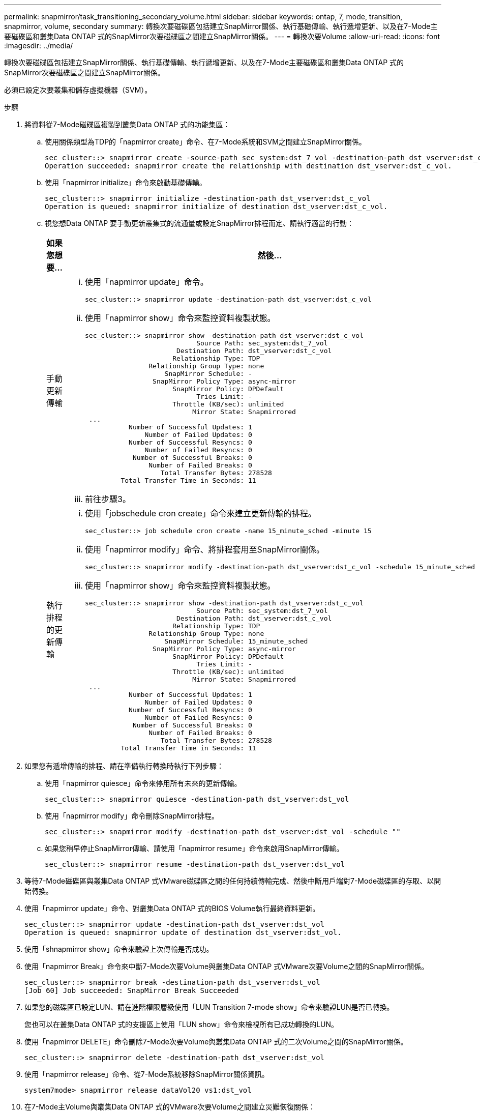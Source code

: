 ---
permalink: snapmirror/task_transitioning_secondary_volume.html 
sidebar: sidebar 
keywords: ontap, 7, mode, transition, snapmirror, volume, secondary 
summary: 轉換次要磁碟區包括建立SnapMirror關係、執行基礎傳輸、執行遞增更新、以及在7-Mode主要磁碟區和叢集Data ONTAP 式的SnapMirror次要磁碟區之間建立SnapMirror關係。 
---
= 轉換次要Volume
:allow-uri-read: 
:icons: font
:imagesdir: ../media/


[role="lead"]
轉換次要磁碟區包括建立SnapMirror關係、執行基礎傳輸、執行遞增更新、以及在7-Mode主要磁碟區和叢集Data ONTAP 式的SnapMirror次要磁碟區之間建立SnapMirror關係。

必須已設定次要叢集和儲存虛擬機器（SVM）。

.步驟
. 將資料從7-Mode磁碟區複製到叢集Data ONTAP 式的功能集區：
+
.. 使用關係類型為TDP的「napmirror create」命令、在7-Mode系統和SVM之間建立SnapMirror關係。
+
[listing]
----
sec_cluster::> snapmirror create -source-path sec_system:dst_7_vol -destination-path dst_vserver:dst_c_vol -type TDP
Operation succeeded: snapmirror create the relationship with destination dst_vserver:dst_c_vol.
----
.. 使用「napmirror initialize」命令來啟動基礎傳輸。
+
[listing]
----
sec_cluster::> snapmirror initialize -destination-path dst_vserver:dst_c_vol
Operation is queued: snapmirror initialize of destination dst_vserver:dst_c_vol.
----
.. 視您想Data ONTAP 要手動更新叢集式的流通量或設定SnapMirror排程而定、請執行適當的行動：
+
|===
| 如果您想要... | 然後... 


 a| 
手動更新傳輸
 a| 
... 使用「napmirror update」命令。
+
[listing]
----
sec_cluster::> snapmirror update -destination-path dst_vserver:dst_c_vol
----
... 使用「napmirror show」命令來監控資料複製狀態。
+
[listing]
----
sec_cluster::> snapmirror show -destination-path dst_vserver:dst_c_vol
                            Source Path: sec_system:dst_7_vol
                       Destination Path: dst_vserver:dst_c_vol
                      Relationship Type: TDP
                Relationship Group Type: none
                    SnapMirror Schedule: -
                 SnapMirror Policy Type: async-mirror
                      SnapMirror Policy: DPDefault
                            Tries Limit: -
                      Throttle (KB/sec): unlimited
                           Mirror State: Snapmirrored
 ...
           Number of Successful Updates: 1
               Number of Failed Updates: 0
           Number of Successful Resyncs: 0
               Number of Failed Resyncs: 0
            Number of Successful Breaks: 0
                Number of Failed Breaks: 0
                   Total Transfer Bytes: 278528
         Total Transfer Time in Seconds: 11
----
... 前往步驟3。




 a| 
執行排程的更新傳輸
 a| 
... 使用「jobschedule cron create」命令來建立更新傳輸的排程。
+
[listing]
----
sec_cluster::> job schedule cron create -name 15_minute_sched -minute 15
----
... 使用「napmirror modify」命令、將排程套用至SnapMirror關係。
+
[listing]
----
sec_cluster::> snapmirror modify -destination-path dst_vserver:dst_c_vol -schedule 15_minute_sched
----
... 使用「napmirror show」命令來監控資料複製狀態。
+
[listing]
----
sec_cluster::> snapmirror show -destination-path dst_vserver:dst_c_vol
                            Source Path: sec_system:dst_7_vol
                       Destination Path: dst_vserver:dst_c_vol
                      Relationship Type: TDP
                Relationship Group Type: none
                    SnapMirror Schedule: 15_minute_sched
                 SnapMirror Policy Type: async-mirror
                      SnapMirror Policy: DPDefault
                            Tries Limit: -
                      Throttle (KB/sec): unlimited
                           Mirror State: Snapmirrored
 ...
           Number of Successful Updates: 1
               Number of Failed Updates: 0
           Number of Successful Resyncs: 0
               Number of Failed Resyncs: 0
            Number of Successful Breaks: 0
                Number of Failed Breaks: 0
                   Total Transfer Bytes: 278528
         Total Transfer Time in Seconds: 11
----


|===


. 如果您有遞增傳輸的排程、請在準備執行轉換時執行下列步驟：
+
.. 使用「napmirror quiesce」命令來停用所有未來的更新傳輸。
+
[listing]
----
sec_cluster::> snapmirror quiesce -destination-path dst_vserver:dst_vol
----
.. 使用「napmirror modify」命令刪除SnapMirror排程。
+
[listing]
----
sec_cluster::> snapmirror modify -destination-path dst_vserver:dst_vol -schedule ""
----
.. 如果您稍早停止SnapMirror傳輸、請使用「napmirror resume」命令來啟用SnapMirror傳輸。
+
[listing]
----
sec_cluster::> snapmirror resume -destination-path dst_vserver:dst_vol
----


. 等待7-Mode磁碟區與叢集Data ONTAP 式VMware磁碟區之間的任何持續傳輸完成、然後中斷用戶端對7-Mode磁碟區的存取、以開始轉換。
. 使用「napmirror update」命令、對叢集Data ONTAP 式的BIOS Volume執行最終資料更新。
+
[listing]
----
sec_cluster::> snapmirror update -destination-path dst_vserver:dst_vol
Operation is queued: snapmirror update of destination dst_vserver:dst_vol.
----
. 使用「shnapmirror show」命令來驗證上次傳輸是否成功。
. 使用「napmirror Break」命令來中斷7-Mode次要Volume與叢集Data ONTAP 式VMware次要Volume之間的SnapMirror關係。
+
[listing]
----
sec_cluster::> snapmirror break -destination-path dst_vserver:dst_vol
[Job 60] Job succeeded: SnapMirror Break Succeeded
----
. 如果您的磁碟區已設定LUN、請在進階權限層級使用「LUN Transition 7-mode show」命令來驗證LUN是否已轉換。
+
您也可以在叢集Data ONTAP 式的支援區上使用「LUN show」命令來檢視所有已成功轉換的LUN。

. 使用「napmirror DELETE」命令刪除7-Mode次要Volume與叢集Data ONTAP 式的二次Volume之間的SnapMirror關係。
+
[listing]
----
sec_cluster::> snapmirror delete -destination-path dst_vserver:dst_vol
----
. 使用「napmirror release」命令、從7-Mode系統移除SnapMirror關係資訊。
+
[listing]
----
system7mode> snapmirror release dataVol20 vs1:dst_vol
----
. 在7-Mode主Volume與叢集Data ONTAP 式的VMware次要Volume之間建立災難恢復關係：
+
.. 使用「vserver對等轉換create」命令、在7-Mode主Volume與叢集Data ONTAP 式的二線實體Volume之間建立SVM對等關係。
+
[listing]
----
sec_cluster::> vserver peer transition create -local-vserver dst_vserver -src-filer-name src_system
Transition peering created
----
.. 使用「jobschedule cron create」命令建立符合7-Mode SnapMirror關係所設定排程的工作排程。
+
[listing]
----
sec_cluster::> job schedule cron create -name 15_minute_sched -minute 15
----
.. 使用「napmirror create」命令、在7-Mode主Volume和叢集Data ONTAP 式的二線磁碟區之間建立SnapMirror關係。
+
[listing]
----
sec_cluster::> snapmirror create -source-path src_system:src_7_vol -destination-path dst_vserver:dst_c_vol -type TDP -schedule 15_minute_sched
Operation succeeded: snapmirror create the relationship with destination dst_vserver:dst_c_vol.
----
.. 使用「napmirror resSync」命令重新同步叢集Data ONTAP 式的二線磁碟區。
+
若要成功重新同步、7-Mode主Volume和叢集Data ONTAP 式的二線Volume之間必須有一個通用的7-Mode Snapshot複本。

+
[listing]
----
sec_cluster::> snapmirror  resync -destination-path dst_vserver:dst_c_vol
----
+
*** 如果目標叢集執行Data ONTAP 的是32位元版本或更新版本、您必須建立必要的igroup並手動對應LUN。
*** 如果目標叢集執行Data ONTAP 的是不含更新版本的版本、您必須在完成主磁碟區的儲存轉換之後、手動對應次要LUN。
*** 當7-Mode系統中的所有必要磁碟區都轉換為SVM時、您必須刪除次要7-Mode系統與次要SVM之間的SVM對等關係。
*** 您必須刪除7-Mode主系統和7-Mode次系統之間的SnapMirror關係。






*相關資訊*

xref:task_recovering_from_a_failed_lun_transition.adoc[從發生故障的LUN轉換中恢復]

xref:task_configuring_a_tcp_window_size_for_snapmirror_relationships.adoc[設定SnapMirror關係的TCP視窗大小]
